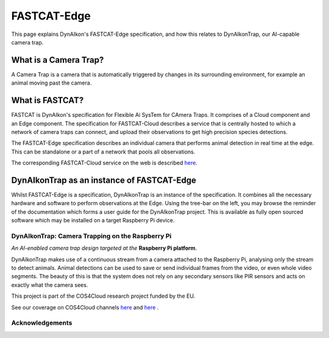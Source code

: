 FASTCAT-Edge
============

This page explains DynAIkon's FASTCAT-Edge specification, and how this relates to DynAIkonTrap, our AI-capable camera trap. 

What is a Camera Trap?
______________________

A Camera Trap is a camera that is automatically triggered by changes in its
surrounding environment, for example an animal moving past the camera.


What is FASTCAT?
________________

FASTCAT is DynAIkon's specification for Flexible Ai SysTem for CAmera Traps. It comprises of a Cloud component and an Edge component. The specification for FASTCAT-Cloud describes a service that is centrally hosted to which a network of camera traps can connect, and upload their observations to get high precision species detections.

The FASTCAT-Edge specification describes an individual camera that performs
animal detection in real time at the edge. This can be standalone or a part of a network that pools all observations.

The corresponding FASTCAT-Cloud service on the web is described
`here  <https://cos4cloud-eosc.eu/services/fastcat-cloud-camera-trap>`_.

.. image:: _static/fastcat-edge.png
  :target: _static/fastcat-edge.pdf
  :width: 800
  :alt: Description of FASTCAT-Edge


DynAIkonTrap as an instance of FASTCAT-Edge
___________________________________________

Whilst FASTCAT-Edge is a specification, DynAIkonTrap is an instance of the
specification. It combines all the necessary hardware and software to perform
observations at the Edge. Using the tree-bar on the left, you may browse the reminder of the documentation which forms a user guide for the DynAIkonTrap project. This is available as fully open sourced software which may be installed on a target Raspberry Pi device. 

DynAIkonTrap: Camera Trapping on the Raspberry Pi
-------------------------------------------------

*An AI-enabled camera trap design targeted at the* **Raspberry Pi platform**.

DynAIkonTrap makes use of a continuous stream from a camera attached to the
Raspberry Pi, analysing only the stream to detect animals. Animal detections can be used to save or send individual frames from the video, or even whole video segments. The beauty of this is that the system does not rely on any secondary sensors like PIR sensors and acts on exactly what the camera sees.

This project is part of the COS4Cloud research project funded by the EU.

See our coverage on COS4Cloud channels `here <https://cos4cloud-eosc.eu/services/fastcat-edge-camera-trap/>`_ and `here <https://cos4cloud-eosc.eu/blog/camera-trap-artificial-intelligence-species-automatic-identification-fastcat-edge-cloud/>`_ .


Acknowledgements
----------------

.. image:: _static/c4c_eu_funding.png
  :alt: This project has received funding from the European Union's Horizon 2020
   programme under grant agreemant No 863463
